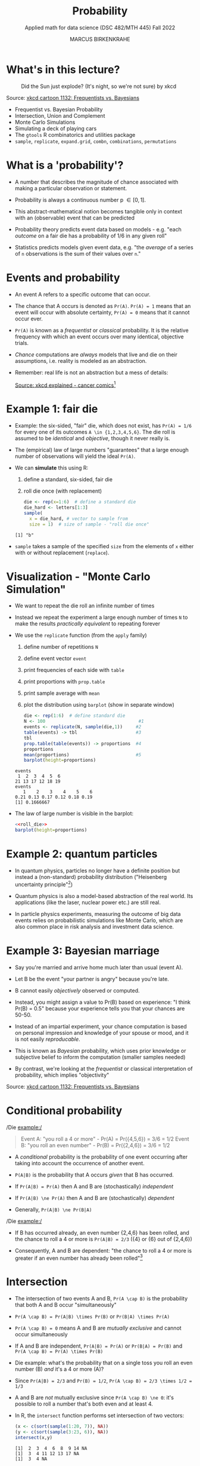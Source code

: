 #+TITLE: Probability
#+AUTHOR: MARCUS BIRKENKRAHE
#+SUBTITLE: Applied math for data science (DSC 482/MTH 445) Fall 2022
#+PROPERTY: header-args:R :session *R* :results output :exports both
#+STARTUP: overview hideblocks indent inlineimages entitiespretty
:REVEAL_PROPERTIES:
#+REVEAL_ROOT: https://cdn.jsdelivr.net/npm/reveal.js
#+REVEAL_REVEAL_JS_VERSION: 4
#+REVEAL_THEME: black
#+REVEAL_INIT_OPTIONS: transition: 'cube'
:END:
* What's in this lecture?
#+attr_html: :width 300px
#+caption: Did the Sun just explode? (It's night, so we're not sure) by xkcd
[[../img/7_xkcd.png]]

Source: [[https://www.explainxkcd.com/wiki/index.php/1132:_Frequentists_vs._Bayesians][xkcd cartoon 1132: Frequentists vs. Bayesians]]

- Frequentist vs. Bayesian Probability
- Intersection, Union and Complement
- Monte Carlo Simulations
- Simulating a deck of playing cars
- The ~gtools~ R combinatorics and utilities package
- ~sample~, ~replicate~, ~expand.grid~, ~combn~, ~combinations~, ~permutations~

* What is a 'probability'?
[[../img/7_probability_and_statistics.png]]

- A number that describes the magnitude of chance associated with
  making a particular observation or statement.

- Probability is always a continuous number p \in [0,1].

- This abstract-mathematical notion becomes tangible only in context
  with an (observable) event that can be predicted

- Probability theory predicts event data based on models - e.g. "each
  /outcome/ on a fair die has a probability of 1/6 in any given roll"

- Statistics predicts models given event data, e.g. "the /average/ of a
  series of ~n~ observations is the sum of their values over ~n~."

* Events and probability

- An event A refers to a specific outcome that can occur.

- The chance that A occurs is denoted as ~Pr(A)~. ~Pr(A) = 1~ means that
  an event will occur with absolute certainty, ~Pr(A) = 0~ means that it
  cannot occur ever.

- ~Pr(A)~ is known as a /frequentist/ or /classical/ probability. It is the
  relative frequency with which an event occurs over many identical,
  objective trials.

- /Chance/ computations are /always/ models that live and die on their
  assumptions, i.e. reality is modeled as an abstraction.

- Remember: real life is not an abstraction but a mess of details:
  #+attr_html: :width 600px
  [[../img/7_probability.png]]
  [[https://www.explainxkcd.com/wiki/index.php/881:_Probability][Source: xkcd explained - cancer comics]][fn:2]

* Example 1: fair die
#+attr_html: :width 400px
[[../img/7_fairdie.png]]

- Example: the six-sided, "fair" die, which does not exist, has
  ~Pr(A) = 1/6~ for every one of its outcomes ~A \in {1,2,3,4,5,6}~. The
  die roll is assumed to be /identical/ and /objective/, though it never
  really is.

- The (empirical) law of large numbers "guarantees" that a large
  enough number of observations will yield the ideal ~Pr(A)~.

- We can *simulate* this using R:
  1) define a standard, six-sided, fair die
  2) roll die once (with replacement)
  #+begin_src R
    die <- rep(x=1:6)  # define a standard die
    die_hard <- letters[1:3]
    sample(
      x = die_hard, # vector to sample from
      size = 1)  # size of sample - "roll die once"
  #+end_src

  #+RESULTS:
  : [1] "b"

- ~sample~ takes a sample of the specified ~size~ from the elements of ~x~
  either with or without replacement (~replace~).

* Visualization - "Monte Carlo Simulation"

- We want to repeat the die roll an infinite number of times

- Instead we repeat the experiment a large enough number of times ~N~ to
  make the results /practically equivalent/ to repeating forever

- We use the ~replicate~ function (from the ~apply~ family)
  1) define number of repetitions ~N~
  2) define event vector ~event~
  3) print frequencies of each side with ~table~
  4) print proportions with ~prop.table~
  5) print sample average with ~mean~
  6) plot the distribution using ~barplot~ (show in separate window)
  #+name: roll_die
  #+begin_src R
    die <- rep(1:6)  # define standard die
    N <- 100                                   #1
    events <- replicate(N, sample(die,1))     #2
    table(events) -> tbl                      #3
    tbl
    prop.table(table(events)) -> proportions  #4
    proportions
    mean(proportions)                         #5
    barplot(height=proportions)
  #+end_src

  #+RESULTS: roll_die
  : events
  :  1  2  3  4  5  6 
  : 21 13 17 12 18 19
  : events
  :    1    2    3    4    5    6 
  : 0.21 0.13 0.17 0.12 0.18 0.19
  : [1] 0.1666667

- The law of large number is visible in the barplot:
  #+begin_src R :results graphics file :file ../img/dieroll.png :noweb yes
    <<roll_die>>
    barplot(height=proportions)
  #+end_src

  #+RESULTS:
  [[file:../img/dieroll.png]]

* Example 2: quantum particles
#+attr_html: :width 400px
[[../img/7_cat.png]]

- In quantum physics, particles no longer have a definite position but
  instead a (non-standard) probability distribution ("Heisenberg
  uncertainty principle"[fn:1])

- Quantum physics is also a model-based abstraction of the real
  world. Its applications (like the laser, nuclear power etc.) are
  still real.

- In particle physics experiments, measuring the outcome of big data
  events relies on probabilistic simulations like Monte Carlo, which
  are also common place in risk analysis and investment data science.

* Example 3: Bayesian marriage
#+attr_html: :width 400px
[[../img/7_marriage.jpg]]

- Say you're married and arrive home much later than usual (event A).

- Let B be the event "your partner is angry" because you're late.

- B cannot easily /objectively/ observed or computed.

- Instead, you might assign a value to Pr(B) based on experience: "I
  think Pr(B) = 0.5" because your experience tells you that your
  chances are 50-50.

- Instead of an impartial experiment, your chance computation is based
  on personal impression and knowledge of your spouse or mood, and it
  is not easily /reproducable/.

- This is known as /Bayesian/ probability, which uses prior knowledge or
  subjective belief to inform the computation (smaller samples needed)

- By contrast, we're looking at the /frequentist/ or classical
  interpretation of probability, which implies "objectivity"

#+attr_html: :width 300px
#+caption: Did the Sun just explode? (It's night, so we're not sure) by xkcd
[[../img/7_xkcd.png]]
Source: [[https://www.explainxkcd.com/wiki/index.php/1132:_Frequentists_vs._Bayesians][xkcd cartoon 1132: Frequentists vs. Bayesians]]

* Conditional probability

/Die example:/
#+begin_quote
Event A: "you roll a 4 or more" - Pr(A) = Pr({4,5,6}) = 3/6 = 1/2
Event B: "you roll an even number" - Pr(B) = Pr({2,4,6}) = 3/6 = 1/2
#+end_quote

- A /conditional/ probability is the probability of one event occurring
  after taking into account the occurrence of another event.

- ~P(A|B)~ is the probability that A occurs /given/ that B has occurred.
- If ~Pr(A|B) = Pr(A)~ then A and B are (stochastically) /independent/
- If ~Pr(A|B) \ne Pr(A)~ then A and B are (stochastically) /dependent/
- Generally, ~Pr(A|B) \ne Pr(B|A)~

/Die example:/
- If B has occurred already, an even number {2,4,6} has been rolled,
  and the chance to roll a 4 or more is ~Pr(A|B) = 2/3~ ({4} or {6} out
  of {2,4,6})

- Consequently, A and B are dependent: "the chance to roll a 4 or more
  is greater if an even number has already been rolled"[fn:3]

* Intersection
#+attr_html: :width 300px
[[../img/7_intersection.png]]

- The intersection of two events A and B, ~Pr(A \cap B)~ is the
  probability that both A and B occur "simultaneously"

- ~Pr(A \cap B) = Pr(A|B) \times Pr(B)~ or ~Pr(B|A) \times Pr(A)~

- ~Pr(A \cap B) = 0~ means A and B are /mutually exclusive/ and cannot occur
  simultaneously

- If A and B are independent, ~Pr(A|B) = Pr(A)~ or ~Pr(B|A) = Pr(B)~ and
  ~Pr(A \cap B) = Pr(A) \times Pr(B)~

- Die example: what's the probability that on a single toss you roll
  an even number (B) /and/ it's a 4 or more (A)?

- Since ~Pr(A|B) = 2/3~ and ~Pr(B) = 1/2~, ~Pr(A \cap B) = 2/3 \times 1/2 = 1/3~

- A and B are /not/ mutually exclusive since ~Pr(A \cap B) \ne 0~: it's
  possible to roll a number that's both even and at least 4.

- In R, the ~intersect~ function performs set intersection of two
  vectors:
  #+begin_src R
    (x <- c(sort(sample(1:20, 7)), NA))
    (y <- c(sort(sample(3:23, 6)), NA))
    intersect(x,y)
  #+end_src

  #+RESULTS:
  : [1]  2  3  4  6  8  9 14 NA
  : [1]  3  4 11 12 13 17 NA
  : [1]  3  4 NA

- Does ~intersect~ also work on strings?
  #+begin_src R
    DE <- c("Dr.", "Marcus", "Speh", "Birkenkrahe")
    US <- c("Dr.", "Alice", "Jewel", "Speh")
    intersect(DE,US)
  #+end_src

* Union
#+attr_html: :width 300px
[[../img/7_union.png]]

- ~Pr(A \cup B)~ is the probability that either A or B occurs.

- ~Pr(A \cup B) = Pr(A) + Pr(B) - Pr(A \cap B)~

- The intersection needs to be subtracted not to count it twice

- If A and B are mutually exclusive then ~Pr(A \cup B) = Pr(A) + Pr(B)~

- /Die example/: the probability that you observe an even number or one
  that is at least 4 is ~Pr(A \cup B) = 1/2 + 1/2 - 1/3 = 4/6 = 2/3~
  #+begin_src R
    all.equal(1/2+1/2-1/3, 2/3)
  #+end_src

- In R, the ~union~ function performs set union of two vectors:
  #+begin_src R
    (x <- c(sort(sample(1:20, 7)), NA))
    (y <- c(sort(sample(3:23, 6)), NA))
    union(x,y)
  #+end_src

  #+RESULTS:
  : [1]  1  6  7  8  9 12 14 NA
  : [1]  4  5 14 18 19 23 NA
  :  [1]  1  6  7  8  9 12 14 NA  4  5 18 19 23

* Complement
#+attr_html: :width 300px
[[../img/7_complement.png]]

- The complement of ~Pr(A)~ is the probability that A does not occur
  (usually written with an overline), or ~1 - Pr(A)~

- /Die example/: the probability that you do not roll a 4 or greater (A)
  is ~1 - 1/2 = 1/2~. If none of {4,5,6} is obtained, you must have
  rolled a {1,2,3}.

* IN PROGRESS Building and drawing from a deck of cards
** Creating and picking from an urn

- To compute the probability distribution of one draw of a simple set,
  like a set of six ~beads~ is simple even manually.

- Example: pick a bead at random from an urn with six ~beads~

- First create the urn:
  #+begin_src R
    beads <- rep(c("red","blue"), times = c(2,3))
    beads
  #+end_src

  #+RESULTS:
  : [1] "red"  "red"  "blue" "blue" "blue"

- Pick one bead at random (repeat execution a few times):
  #+begin_src R
    sample(beads,1)
  #+end_src

  #+RESULTS:
  : [1] "red"
  
** Repeated picking from an urn

- Repeat picking from an urn ~B~ times using ~replicate~:
  #+begin_src R :results silent
    B <- 10000
    events <- replicate(B, sample(beads, 1))
  #+end_src

- Print the distribution: what output do you expect?
  #+begin_src R
    tab <- table(events)
    tab
  #+end_src

  #+RESULTS:
  : events
  : blue  red 
  : 5892 4108

- Plot the proportions: what output do you expect?
  #+begin_src R
    prop <- prop.table(tab)
    prop
  #+end_src

  #+RESULTS:
  : events
  :   blue    red 
  : 0.5892 0.4108
  
- Plot the distribution: what output do you expect?
  #+begin_src R :results graphics file :file urn.png
    barplot(tab, col=c("blue","red"))
  #+end_src

  #+RESULTS:
  [[file:urn.png]]

- As ~B~ gets larger, the estimates will get closer to ~2/5=0.4~ for ~red~
  and ~3/5=0.6~ for ~blue~.

** Setting the random seed

- To ensure that results with pseudo-random numbers are identical

- A popular way to pick the seed: year-month-day, e.g.
  #+begin_src R
    2022-11-17
  #+end_src

  #+RESULTS:
  : [1] 1994

- Consequently:
  #+begin_src R
    set.seed(1994)
  #+end_src
  
** With and without replacement

- The ~sample~ function has an argument to pick more than one element
  from the urn (by default, ~replace=FALSE~, without replacement

- ~sample~ can be used directly without ~replicate~ to repeat the same
  experiment of picking 1 out of the 5 ~beads~, continually, under the
  same conditions, /with replacement/:
  #+begin_src R
    set.seed(1994)
    events <- sample(beads, B, replace=TRUE)
    prop.table(table(events))
  #+end_src

  #+RESULTS:
  : events
  :   blue    red 
  : 0.5966 0.4034
  
- Setting the seed leads to identical results every time

** IN PROGRESS Combinations and permutations

- For more complicated cases than six beads or dice, the computations
  are perhaps not simple: what is the probability that if I draw five
  cards from a deck of 52 playing cards, I get all cards of the same
  suit (a "flush" in poker)?

- To simulate this scenario, we build a deck of cards

*** TO BE CONTINUED

* References

- [[https://nostarch.com/bookofr][Davies TD (2016). Book of R. NoStarch Press. URL: nostarch.com]]

- Matloff N (2019). Probability and Statistics for Data Science. CRC
  Press.

- [[https://terrytao.files.wordpress.com/2012/12/gsm-126-tao5-measure-book.pdf][Tao T (2011). An introduction to measure theory. Am Math Soc.]]

* Footnotes

[fn:3]In this example, ~Pr(A|B) = Pr(B|A)~ - if A has occurred already,
one of {4,5,6} has been rolled, and the chance to roll an even number
is also ~Pr(B|A) = 2/3~ ({4} or {6} out of {4,5,6}).

[fn:2]Apparently, Randall Munroe's, the author of the xkcd cartoon's
fianceé had cancer and passed away a few days after this comic was
posted. Its subtitle is: "My normal approach is useless here, too".

[fn:1]One of these paradoxes is the [[https://en.wikipedia.org/wiki/Uncertainty_principle][Heisenberg uncertainty principle]]:
"We cannot know both the position and the speed of a particle, such as
a photon or electron, with perfect accuracy": \Delta x \Delta y \sim h
